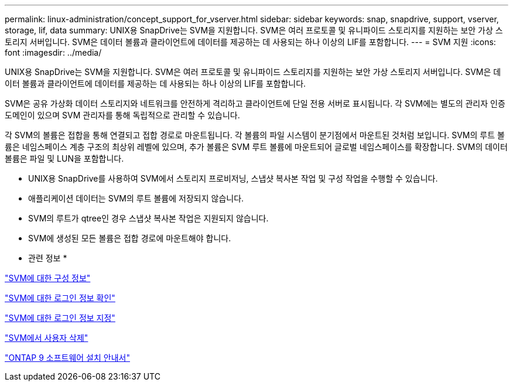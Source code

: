 ---
permalink: linux-administration/concept_support_for_vserver.html 
sidebar: sidebar 
keywords: snap, snapdrive, support, vserver, storage, lif, data 
summary: UNIX용 SnapDrive는 SVM을 지원합니다. SVM은 여러 프로토콜 및 유니파이드 스토리지를 지원하는 보안 가상 스토리지 서버입니다. SVM은 데이터 볼륨과 클라이언트에 데이터를 제공하는 데 사용되는 하나 이상의 LIF를 포함합니다. 
---
= SVM 지원
:icons: font
:imagesdir: ../media/


[role="lead"]
UNIX용 SnapDrive는 SVM을 지원합니다. SVM은 여러 프로토콜 및 유니파이드 스토리지를 지원하는 보안 가상 스토리지 서버입니다. SVM은 데이터 볼륨과 클라이언트에 데이터를 제공하는 데 사용되는 하나 이상의 LIF를 포함합니다.

SVM은 공유 가상화 데이터 스토리지와 네트워크를 안전하게 격리하고 클라이언트에 단일 전용 서버로 표시됩니다. 각 SVM에는 별도의 관리자 인증 도메인이 있으며 SVM 관리자를 통해 독립적으로 관리할 수 있습니다.

각 SVM의 볼륨은 접합을 통해 연결되고 접합 경로로 마운트됩니다. 각 볼륨의 파일 시스템이 분기점에서 마운트된 것처럼 보입니다. SVM의 루트 볼륨은 네임스페이스 계층 구조의 최상위 레벨에 있으며, 추가 볼륨은 SVM 루트 볼륨에 마운트되어 글로벌 네임스페이스를 확장합니다. SVM의 데이터 볼륨은 파일 및 LUN을 포함합니다.

* UNIX용 SnapDrive를 사용하여 SVM에서 스토리지 프로비저닝, 스냅샷 복사본 작업 및 구성 작업을 수행할 수 있습니다.
* 애플리케이션 데이터는 SVM의 루트 볼륨에 저장되지 않습니다.
* SVM의 루트가 qtree인 경우 스냅샷 복사본 작업은 지원되지 않습니다.
* SVM에 생성된 모든 볼륨은 접합 경로에 마운트해야 합니다.


* 관련 정보 *

link:concept_configuration_information_for_vserver_environment.adoc["SVM에 대한 구성 정보"]

link:task_verifying_login_information_for_vserver.adoc["SVM에 대한 로그인 정보 확인"]

link:task_specifying_login_information_for_vserver.adoc["SVM에 대한 로그인 정보 지정"]

link:task_deleting_a_user_for_a_vserver.adoc["SVM에서 사용자 삭제"]

link:http://docs.netapp.com/ontap-9/topic/com.netapp.doc.dot-cm-ssg/home.html["ONTAP 9 소프트웨어 설치 안내서"]
